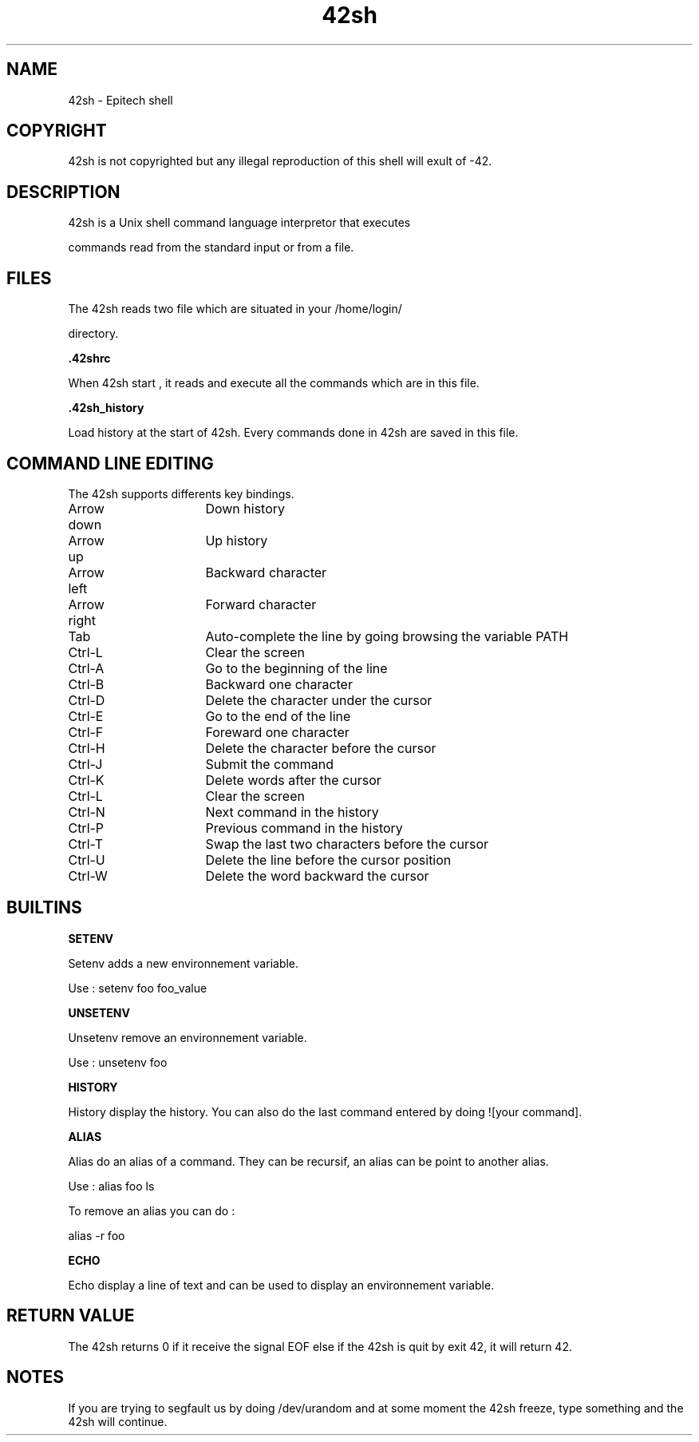 .TH "42sh" "1" "1.0" "coodie_d, cassin_f, boulay_b, bouloc_c, danilo_d" "Program section"
.SH "NAME"
42sh \- Epitech shell
.SH "COPYRIGHT"

42sh is not copyrighted but any illegal reproduction of this shell will exult of \-42.
.SH "DESCRIPTION"

42sh is a Unix shell command language interpretor that executes 

commands read from the standard input or from a file.
.SH "FILES"

The 42sh reads two file which are situated in your /home/login/ 

directory.

\fB.42shrc\fR

When 42sh start , it reads and execute all the commands 
which are in this file.


\fB.42sh_history\fR

Load history at the start of 42sh.
Every commands done in 42sh are saved in this file.
.SH "COMMAND LINE EDITING"

The 42sh supports differents key bindings.

Arrow down	Down history

Arrow up		Up history

Arrow left	Backward character

Arrow right	Forward character

Tab			Auto\-complete the line by going browsing the variable 
PATH

Ctrl\-L		Clear the screen

Ctrl\-A		Go to the beginning of the line

Ctrl\-B		Backward one character

Ctrl\-D		Delete the character under the cursor

Ctrl\-E		Go to the end of the line

Ctrl\-F		Foreward one character

Ctrl\-H		Delete the character before the cursor

Ctrl\-J		Submit the command

Ctrl\-K		Delete words after the cursor

Ctrl\-L		Clear the screen

Ctrl\-N		Next command in the history

Ctrl\-P		Previous command in the history

Ctrl\-T		Swap the last two characters before the cursor

Ctrl\-U		Delete the line before the cursor position

Ctrl\-W 		Delete the word backward the cursor
.SH "BUILTINS"

\fBSETENV\fR

Setenv adds a new environnement variable.

Use : setenv foo foo_value

\fBUNSETENV\fR

Unsetenv remove an environnement variable.

Use : unsetenv foo

\fBHISTORY\fR

History display the history.
You can also do the last command entered by doing ![your command].

\fBALIAS\fR

Alias do an alias of a command. 
They can be recursif, an alias can be point to another alias.


Use : alias foo ls

To remove an alias you can do : 

alias \-r foo

\fBECHO\fR

Echo display a line of text and can be used to display an environnement variable.
.SH "RETURN VALUE"

The 42sh returns 0 if it receive the signal EOF else if the 42sh is quit by exit 42, it will return 42.
.SH "NOTES"

If you are trying to segfault us by doing /dev/urandom and at some moment the 42sh freeze, type something and the 42sh will continue.
